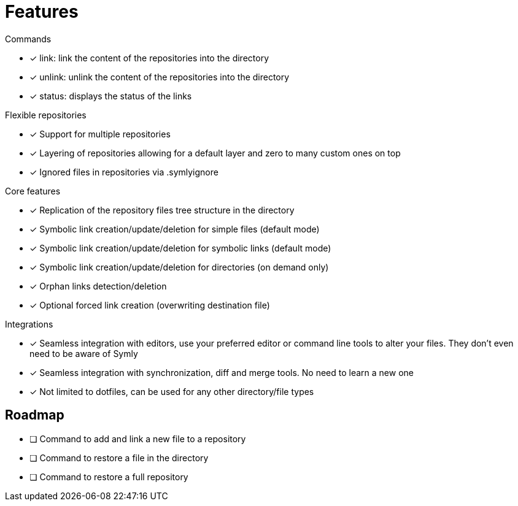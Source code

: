 = Features

.Commands
* [x] link: link the content of the repositories into the directory
* [x] unlink: unlink the content of the repositories into the directory
* [x] status: displays the status of the links

.Flexible repositories
* [x] Support for multiple repositories
* [x] Layering of repositories allowing for a default layer and zero to many custom ones on top
* [x] Ignored files in repositories via .symlyignore

.Core features
* [x] Replication of the repository files tree structure in the directory
* [x] Symbolic link creation/update/deletion for simple files (default mode)
* [x] Symbolic link creation/update/deletion for symbolic links (default mode)
* [x] Symbolic link creation/update/deletion for directories (on demand only)
* [x] Orphan links detection/deletion
* [x] Optional forced link creation (overwriting destination file)

.Integrations
* [x] Seamless integration with editors, use your preferred editor or command line tools to alter your files.
They don't even need to be aware of Symly
* [x] Seamless integration with synchronization, diff and merge tools.
No need to learn a new one
* [x] Not limited to dotfiles, can be used for any other directory/file types

== Roadmap

* [ ] Command to add and link a new file to a repository
* [ ] Command to restore a file in the directory
* [ ] Command to restore a full repository
